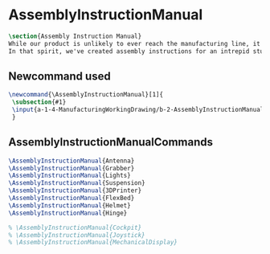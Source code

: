 * AssemblyInstructionManual
#+BEGIN_SRC tex :tangle yes :tangle AssemblyInstructionManual.tex
\section{Assembly Instruction Manual}
While our product is unlikely to ever reach the manufacturing line, it's prudent to think about how products are manufactured and assembled in order to create functional products.
In that spirit, we've created assembly instructions for an intrepid student to follow should s/he ever attempt building a Mars Rover.
#+END_SRC
** Newcommand used
#+BEGIN_SRC tex :tangle yes :tangle AssemblyInstructionManual.tex
\newcommand{\AssemblyInstructionManual}[1]{
 \subsection{#1}
 \input{a-1-4-ManufacturingWorkingDrawing/b-2-AssemblyInstructionManual/c-#1/#1.tex}
 }
#+END_SRC
** AssemblyInstructionManualCommands
#+BEGIN_SRC tex :tangle yes :tangle AssemblyInstructionManual.tex
\AssemblyInstructionManual{Antenna}
\AssemblyInstructionManual{Grabber}
\AssemblyInstructionManual{Lights}
\AssemblyInstructionManual{Suspension}
\AssemblyInstructionManual{3DPrinter}
\AssemblyInstructionManual{FlexBed}
\AssemblyInstructionManual{Helmet}
\AssemblyInstructionManual{Hinge}

% \AssemblyInstructionManual{Cockpit}
% \AssemblyInstructionManual{Joystick}
% \AssemblyInstructionManual{MechanicalDisplay}
#+END_SRC

